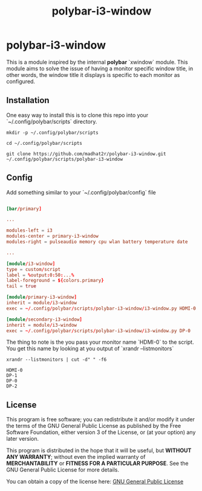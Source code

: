 #+TITLE: polybar-i3-window

* polybar-i3-window

This is a module inspired by the internal *polybar* `xwindow` module. This module aims to solve the issue of having a monitor specific window title, in other words, the window title it displays is specific to each monitor as configured.

** Installation

One easy way to install this is to clone this repo into your `~/.config/polybar/scripts` directory.

#+begin_src shell
mkdir -p ~/.config/polybar/scripts

cd ~/.config/polybar/scripts

git clone https://github.com/madhat2r/polybar-i3-window.git ~/.config/polybar/scripts/polybar-i3-window
#+end_src

** Config

Add something similar to your `~/.config/polybar/config` file

#+begin_src conf

[bar/primary]

...

modules-left = i3
modules-center = primary-i3-window
modules-right = pulseaudio memory cpu wlan battery temperature date

...

[module/i3-window]
type = custom/script
label = %output:0:50:...%
label-foreground = ${colors.primary}
tail = true

[module/primary-i3-window]
inherit = module/i3-window
exec = ~/.config/polybar/scripts/polybar-i3-window/i3-window.py HDMI-0

[module/secondary-i3-window]
inherit = module/i3-window
exec = ~/.config/polybar/scripts/polybar-i3-window/i3-window.py DP-0

#+end_src

The thing to note is the you pass your monitor name `HDMI-0` to the script. You get this name by looking at you output of `xrandr --listmonitors`

#+begin_src shell
xrandr --listmonitors | cut -d" " -f6
#+end_src

: HDMI-0
: DP-1
: DP-0
: DP-2

** License
This program is free software; you can redistribute it and/or modify
it under the terms of the GNU General Public License as published by
the Free Software Foundation, either version 3 of the License, or
(at your option) any later version.

This program is distributed in the hope that it will be useful,
but *WITHOUT ANY WARRANTY*; without even the implied warranty of
*MERCHANTABILITY* or *FITNESS FOR A PARTICULAR PURPOSE*.  See the
GNU General Public License for more details.

You can obtain a copy of the license here: [[http://www.gnu.org/licenses/][GNU General Public License]] 
